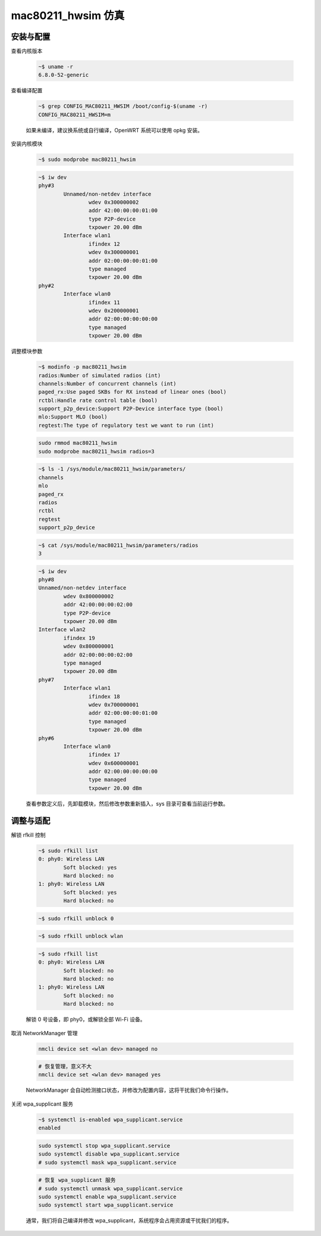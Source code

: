 mac80211_hwsim 仿真
================================================================================

安装与配置
--------------------------------------------------------------------------------

查看内核版本

    .. code-block::

        ~$ uname -r
        6.8.0-52-generic


查看编译配置

    .. code-block::

        ~$ grep CONFIG_MAC80211_HWSIM /boot/config-$(uname -r)
        CONFIG_MAC80211_HWSIM=m

    如果未编译，建议换系统或自行编译，OpenWRT 系统可以使用 opkg 安装。


安装内核模块

    .. code-block::

        ~$ sudo modprobe mac80211_hwsim

    .. code-block::

        ~$ iw dev
        phy#3
                Unnamed/non-netdev interface
                        wdev 0x300000002
                        addr 42:00:00:00:01:00
                        type P2P-device
                        txpower 20.00 dBm
                Interface wlan1
                        ifindex 12
                        wdev 0x300000001
                        addr 02:00:00:00:01:00
                        type managed
                        txpower 20.00 dBm
        phy#2
                Interface wlan0
                        ifindex 11
                        wdev 0x200000001
                        addr 02:00:00:00:00:00
                        type managed
                        txpower 20.00 dBm


调整模块参数

    .. code-block::

        ~$ modinfo -p mac80211_hwsim
        radios:Number of simulated radios (int)
        channels:Number of concurrent channels (int)
        paged_rx:Use paged SKBs for RX instead of linear ones (bool)
        rctbl:Handle rate control table (bool)
        support_p2p_device:Support P2P-Device interface type (bool)
        mlo:Support MLO (bool)
        regtest:The type of regulatory test we want to run (int)

    .. code-block::

        sudo rmmod mac80211_hwsim
        sudo modprobe mac80211_hwsim radios=3

    .. code-block::

        ~$ ls -1 /sys/module/mac80211_hwsim/parameters/
        channels
        mlo
        paged_rx
        radios
        rctbl
        regtest
        support_p2p_device

    .. code-block::

        ~$ cat /sys/module/mac80211_hwsim/parameters/radios
        3

    .. code-block::

        ~$ iw dev
        phy#8
        Unnamed/non-netdev interface
                wdev 0x800000002
                addr 42:00:00:00:02:00
                type P2P-device
                txpower 20.00 dBm
        Interface wlan2
                ifindex 19
                wdev 0x800000001
                addr 02:00:00:00:02:00
                type managed
                txpower 20.00 dBm
        phy#7
                Interface wlan1
                        ifindex 18
                        wdev 0x700000001
                        addr 02:00:00:00:01:00
                        type managed
                        txpower 20.00 dBm
        phy#6
                Interface wlan0
                        ifindex 17
                        wdev 0x600000001
                        addr 02:00:00:00:00:00
                        type managed
                        txpower 20.00 dBm

    查看参数定义后，先卸载模块，然后修改参数重新插入，sys 目录可查看当前运行参数。


调整与适配
--------------------------------------------------------------------------------

解锁 rfkill 控制

    .. code-block::

        ~$ sudo rfkill list
        0: phy0: Wireless LAN
                Soft blocked: yes
                Hard blocked: no
        1: phy0: Wireless LAN
                Soft blocked: yes
                Hard blocked: no

    .. code-block::

        ~$ sudo rfkill unblock 0

    .. code-block::

        ~$ sudo rfkill unblock wlan

    .. code-block::

        ~$ sudo rfkill list
        0: phy0: Wireless LAN
                Soft blocked: no
                Hard blocked: no
        1: phy0: Wireless LAN
                Soft blocked: no
                Hard blocked: no

    解锁 0 号设备，即 phy0，或解锁全部 Wi-Fi 设备。


取消 NetworkManager 管理

    .. code-block::

        nmcli device set <wlan dev> managed no

    .. code-block::

        # 恢复管理，意义不大
        nmcli device set <wlan dev> managed yes

    NetworkManager 会自动检测接口状态，并修改为配置内容，这将干扰我们命令行操作。


关闭 wpa_supplicant 服务

    .. code-block::

        ~$ systemctl is-enabled wpa_supplicant.service
        enabled

    .. code-block::

        sudo systemctl stop wpa_supplicant.service
        sudo systemctl disable wpa_supplicant.service
        # sudo systemctl mask wpa_supplicant.service

    .. code-block::

        # 恢复 wpa_supplicant 服务
        # sudo systemctl unmask wpa_supplicant.service
        sudo systemctl enable wpa_supplicant.service
        sudo systemctl start wpa_supplicant.service

    通常，我们将自己编译并修改 wpa_supplicant，系统程序会占用资源或干扰我们的程序。
